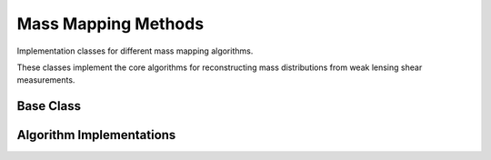 Mass Mapping Methods
====================

Implementation classes for different mass mapping algorithms.

These classes implement the core algorithms for reconstructing mass distributions
from weak lensing shear measurements.

Base Class
----------

.. autosummary::
   :toctree: ../_autosummary
   :nosignatures:

   smpy.mapping_methods.base.MassMapper

Algorithm Implementations
-------------------------

.. autosummary::
   :toctree: ../_autosummary
   :nosignatures:

   smpy.mapping_methods.kaiser_squires.kaiser_squires.KaiserSquiresMapper
   smpy.mapping_methods.aperture_mass.aperture_mass.ApertureMassMapper
   smpy.mapping_methods.ks_plus.ks_plus.KSPlusMapper